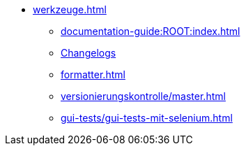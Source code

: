 * xref:werkzeuge.adoc[]
** xref:documentation-guide:ROOT:index.adoc[]
** xref:dokumentation/changelog-doku.adoc[Changelogs]
** xref:formatter.adoc[]
** xref:versionierungskontrolle/master.adoc[]
** xref:gui-tests/gui-tests-mit-selenium.adoc[]